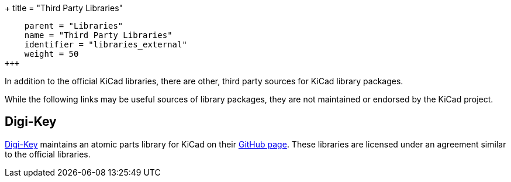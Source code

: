 +++
title = "Third Party Libraries"
[menu.main]
    parent = "Libraries"
    name = "Third Party Libraries"
    identifier = "libraries_external"
    weight = 50
+++

:toc: macro
toc::[]

In addition to the official KiCad libraries, there are other, third party sources for KiCad library packages.

While the following links may be useful sources of library packages, they are not maintained or endorsed by the KiCad project.

== Digi-Key

link:https://www.digikey.com[Digi-Key] maintains an atomic parts library for KiCad on their link:https://github.com/digikey/digikey-kicad-library/[GitHub page]. These libraries are licensed under an agreement similar to the official libraries.